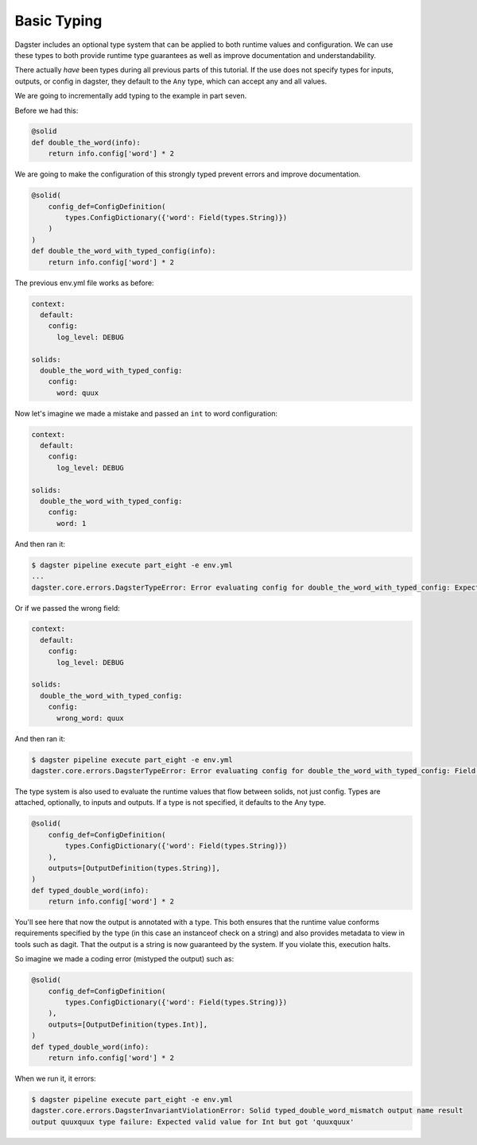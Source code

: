 Basic Typing
------------

Dagster includes an optional type system that can be applied to both runtime values
and configuration. We can use these types to both provide runtime type guarantees
as well as improve documentation and understandability.

There actually *have* been types during all previous parts of this tutorial. If the
use does not specify types for inputs, outputs, or config in dagster, they default
to the ``Any`` type, which can accept any and all values.

We are going to incrementally add typing to the example in part seven.

Before we had this:

.. code-block:: python

    @solid
    def double_the_word(info):
        return info.config['word'] * 2

We are going to make the configuration of this strongly typed prevent errors and improve
documentation.

.. code-block:: python

    @solid(
        config_def=ConfigDefinition(
            types.ConfigDictionary({'word': Field(types.String)})
        )
    )
    def double_the_word_with_typed_config(info):
        return info.config['word'] * 2

The previous env.yml file works as before:

.. code-block:: yaml

    context:
      default:
        config:
          log_level: DEBUG

    solids:
      double_the_word_with_typed_config:
        config:
          word: quux

Now let's imagine we made a mistake and passed an ``int`` to word configuration:

.. code-block:: yaml

    context:
      default:
        config:
          log_level: DEBUG

    solids:
      double_the_word_with_typed_config:
        config:
          word: 1

And then ran it:

.. code-block:: sh

    $ dagster pipeline execute part_eight -e env.yml
    ...
    dagster.core.errors.DagsterTypeError: Error evaluating config for double_the_word_with_typed_config: Expected valid value for String but got 1

Or if we passed the wrong field:

.. code-block:: yaml

    context:
      default:
        config:
          log_level: DEBUG

    solids:
      double_the_word_with_typed_config:
        config:
          wrong_word: quux

And then ran it:

.. code-block:: sh

    $ dagster pipeline execute part_eight -e env.yml
    dagster.core.errors.DagsterTypeError: Error evaluating config for double_the_word_with_typed_config: Field wrong_word not found. Defined fields: {'word'}

The type system is also used to evaluate the runtime values that flow between solids,
not just config. Types are attached, optionally, to inputs and outputs. If a type is not
specified, it defaults to the Any type.

.. code-block:: python

    @solid(
        config_def=ConfigDefinition(
            types.ConfigDictionary({'word': Field(types.String)})
        ),
        outputs=[OutputDefinition(types.String)],
    )
    def typed_double_word(info):
        return info.config['word'] * 2

You'll see here that now the output is annotated with a type. This both ensures
that the runtime value conforms requirements specified by the type (in this case
an instanceof check on a string) and also provides metadata to view in tools such
as dagit. That the output is a string is now guaranteed by the system. If you
violate this, execution halts.

So imagine we made a coding error (mistyped the output) such as:

.. code-block:: python

    @solid(
        config_def=ConfigDefinition(
            types.ConfigDictionary({'word': Field(types.String)})
        ),
        outputs=[OutputDefinition(types.Int)],
    )
    def typed_double_word(info):
        return info.config['word'] * 2

When we run it, it errors:

.. code-block:: sh

    $ dagster pipeline execute part_eight -e env.yml
    dagster.core.errors.DagsterInvariantViolationError: Solid typed_double_word_mismatch output name result
    output quuxquux type failure: Expected valid value for Int but got 'quuxquux'
